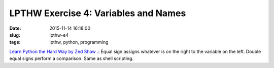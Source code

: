 =====================================
LPTHW Exercise 4: Variables and Names
=====================================

:date: 2015-11-14 16:18:00
:slug: lpthw-e4
:tags: lpthw, python, programming

`Learn Python the Hard Way by Zed Shaw .: <http://learnpythonthehardway.org/book/>`_ Equal sign assigns whatever is on the right to the variable on the left. Double equal signs perform a comparison. Same as shell scripting.

